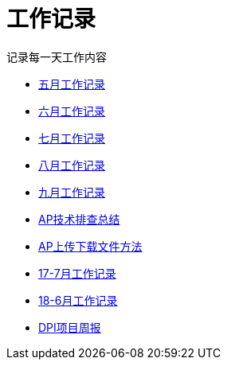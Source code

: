 = 工作记录

记录每一天工作内容

:icons: font

* link:work.html[五月工作记录]
* link:work6.html[六月工作记录]
* link:work7.html[七月工作记录]
* link:work8.html[八月工作记录]
* link:work10.html[九月工作记录]
* link:ap_docs.html[AP技术排查总结]
* link:ap_get_put.html[AP上传下载文件方法]
* link:work17_7.html[17-7月工作记录]
* link:work18_6.html[18-6月工作记录]
* link:dpi_week.html[DPI项目周报]
